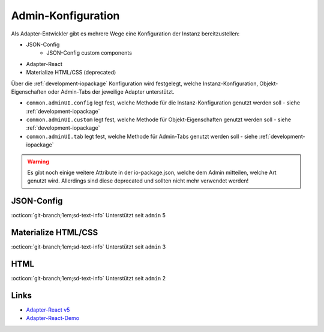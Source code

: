 .. _development-adminconfig:

Admin-Konfiguration
===================

Als Adapter-Entwickler gibt es mehrere Wege eine Konfiguration der Instanz bereitzustellen:

- JSON-Config
    - JSON-Config custom components
- Adapter-React
- Materialize HTML/CSS (deprecated)

Über die :ref:`development-iopackage` Konfiguration wird festgelegt, welche Instanz-Konfiguration, Objekt-Eigenschaften oder Admin-Tabs der jeweilige Adapter unterstützt.

- ``common.adminUI.config`` legt fest, welche Methode für die Instanz-Konfiguration genutzt werden soll - siehe :ref:`development-iopackage`
- ``common.adminUI.custom`` legt fest, welche Methode für Objekt-Eigenschaften genutzt werden soll - siehe :ref:`development-iopackage`
- ``common.adminUI.tab`` legt fest, welche Methode für Admin-Tabs genutzt werden soll - siehe :ref:`development-iopackage`

.. warning::
    Es gibt noch einige weitere Attribute in der io-package.json, welche dem Admin mitteilen, welche Art genutzt wird. Allerdings sind diese deprecated und sollten nicht mehr verwendet werden!

JSON-Config
-----------

:octicon:`git-branch;1em;sd-text-info` Unterstützt seit ``admin`` 5

.. todo::
    Explain

Materialize HTML/CSS
--------------------

:octicon:`git-branch;1em;sd-text-info` Unterstützt seit ``admin`` 3

.. todo::
    Explain

HTML
----

:octicon:`git-branch;1em;sd-text-info` Unterstützt seit ``admin`` 2

.. todo::
    Explain

Links
-----

- `Adapter-React v5 <https://github.com/ioBroker/adapter-react-v5>`_
- `Adapter-React-Demo <https://github.com/ioBroker/adapter-react-demo>`_
